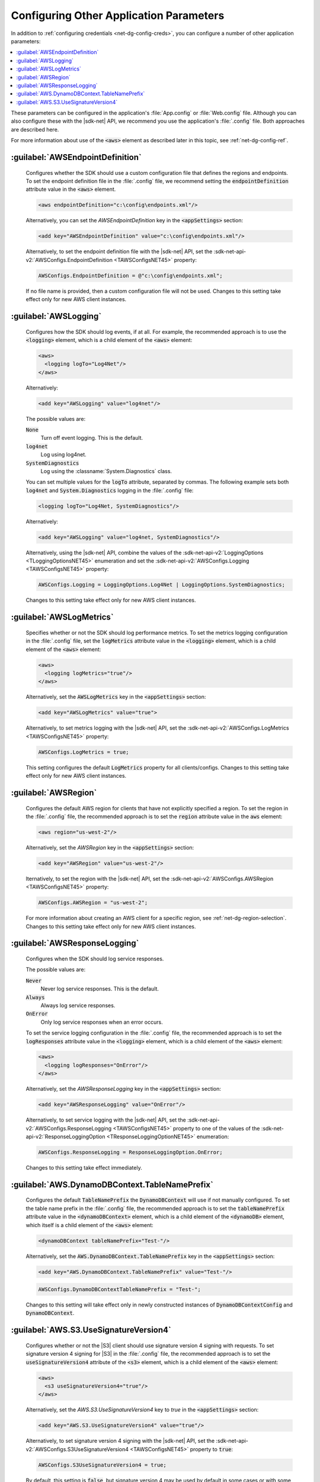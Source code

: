 .. Copyright 2010-2016 Amazon.com, Inc. or its affiliates. All Rights Reserved.

   This work is licensed under a Creative Commons Attribution-NonCommercial-ShareAlike 4.0
   International License (the "License"). You may not use this file except in compliance with the
   License. A copy of the License is located at http://creativecommons.org/licenses/by-nc-sa/4.0/.

   This file is distributed on an "AS IS" BASIS, WITHOUT WARRANTIES OR CONDITIONS OF ANY KIND,
   either express or implied. See the License for the specific language governing permissions and
   limitations under the License.

.. _net-dg-config-other:

########################################
Configuring Other Application Parameters
########################################

In addition to :ref:`configuring credentials <net-dg-config-creds>`, you can configure a number of
other application parameters:

.. contents::
    :local:
    :depth: 1

These parameters can be configured in the application's :file:`App.config` or :file:`Web.config`
file. Although you can also configure these with the |sdk-net| API, we recommend you use the
application's :file:`.config` file. Both approaches are described here.

For more information about use of the :code:`<aws>` element as described later in this topic, see
:ref:`net-dg-config-ref`.


.. _config-setting-awsendpointdefinition:

:guilabel:`AWSEndpointDefinition`
^^^^^^^^^^^^^^^^^^^^^^^^^^^^^^^^^
    Configures whether the SDK should use a custom configuration file that defines the regions and
    endpoints. To set the endpoint definition file in the :file:`.config` file, we recommend setting
    the :code:`endpointDefinition` attribute value in the :code:`<aws>` element. 
    
    .. code-block:: xml

        <aws endpointDefinition="c:\config\endpoints.xml"/>

    Alternatively, you can set the *AWSEndpointDefinition* key in the :code:`<appSettings>` section:
    
    .. code-block:: xml

        <add key="AWSEndpointDefinition" value="c:\config\endpoints.xml"/>
        
    Alternatively, to set the endpoint definition file with the |sdk-net| API, set the 
    :sdk-net-api-v2:`AWSConfigs.EndpointDefinition <TAWSConfigsNET45>` property:

    .. code-block:: csharp

        AWSConfigs.EndpointDefinition = @"c:\config\endpoints.xml";

    If no file name is provided, then a custom configuration file will not be used.
    Changes to this setting take effect only for new AWS client instances.
    
.. _config-setting-awslogging:

:guilabel:`AWSLogging`
^^^^^^^^^^^^^^^^^^^^^^
    Configures how the SDK should log events, if at all. For example, the recommended approach is to
    use the :code:`<logging>` element, which is a child element of the :code:`<aws>` element:
    
    .. code-block:: xml

        <aws>
          <logging logTo="Log4Net"/>  
        </aws>

    Alternatively:
    
    .. code-block:: xml

        <add key="AWSLogging" value="log4net"/>
        
    The possible values are:

    :code:`None`
        Turn off event logging. This is the default.

    :code:`log4net`
        Log using log4net.

    :code:`SystemDiagnostics`
        Log using the :classname:`System.Diagnostics` class.

        
    You can set multiple values for the :code:`logTo` attribute, separated by commas. The following 
    example sets both :code:`log4net` and :code:`System.Diagnostics` logging in the :file:`.config` 
    file:
    
    .. code-block:: xml

        <logging logTo="Log4Net, SystemDiagnostics"/>
        
    Alternatively:

    .. code-block:: xml

        <add key="AWSLogging" value="log4net, SystemDiagnostics"/>
        
    Alternatively, using the |sdk-net| API, combine the values of the
    :sdk-net-api-v2:`LoggingOptions <TLoggingOptionsNET45>` enumeration and set the 
    :sdk-net-api-v2:`AWSConfigs.Logging <TAWSConfigsNET45>` property:

    .. code-block:: csharp

        AWSConfigs.Logging = LoggingOptions.Log4Net | LoggingOptions.SystemDiagnostics;

    Changes to this setting take effect only for new AWS client instances.

.. _config-setting-awslogmetrics:

:guilabel:`AWSLogMetrics`
^^^^^^^^^^^^^^^^^^^^^^^^^
    Specifies whether or not the SDK should log performance metrics. To set the metrics logging
    configuration in the :file:`.config` file, set the :code:`logMetrics` attribute value in the
    :code:`<logging>` element, which is a child element of the :code:`<aws>` element: 
    
    .. code-block:: xml

        <aws>
          <logging logMetrics="true"/>
        </aws>

    Alternatively, set the :code:`AWSLogMetrics` key in the :code:`<appSettings>` section:
    
    .. code-block:: xml

        <add key="AWSLogMetrics" value="true">

    Alternatively, to set metrics logging with the |sdk-net| API, set the 
    :sdk-net-api-v2:`AWSConfigs.LogMetrics <TAWSConfigsNET45>` property:
    
    .. code-block:: csharp

        AWSConfigs.LogMetrics = true;

    This setting configures the default :code:`LogMetrics` property for all clients/configs. Changes 
    to this setting take effect only for new AWS client instances.

.. _config-setting-awsregion:

:guilabel:`AWSRegion`
^^^^^^^^^^^^^^^^^^^^^
    Configures the default AWS region for clients that have not explicitly specified a region. To
    set the region in the :file:`.config` file, the recommended approach is to set the
    :code:`region` attribute value in the :code:`aws` element: 
    
    .. code-block:: xml

        <aws region="us-west-2"/>

    Alternatively, set the *AWSRegion* key in the :code:`<appSettings>` section:
    
    .. code-block:: none

        <add key="AWSRegion" value="us-west-2"/>

        
    lternatively, to set the region with the |sdk-net| API, set
    the :sdk-net-api-v2:`AWSConfigs.AWSRegion <TAWSConfigsNET45>` property: 
    
    .. code-block:: csharp

        AWSConfigs.AWSRegion = "us-west-2";

    For more information about creating an AWS client for a specific region, see 
    :ref:`net-dg-region-selection`. Changes to this setting take effect only for new AWS client 
    instances.

.. _config-setting-awsresponselogging:

:guilabel:`AWSResponseLogging`
^^^^^^^^^^^^^^^^^^^^^^^^^^^^^^
    Configures when the SDK should log service responses.
    
    The possible values are:
    
    :code:`Never`
        Never log service responses. This is the default.

    :code:`Always`
        Always log service responses.

    :code:`OnError`
        Only log service responses when an error occurs.

        
    To set the service logging configuration in the :file:`.config` file, the recommended approach 
    is to set the :code:`logResponses` attribute value in the :code:`<logging>` element, which is a 
    child element of the :code:`<aws>` element: 
    
    .. code-block:: xml

        <aws>
          <logging logResponses="OnError"/>
        </aws>

    Alternatively, set the *AWSResponseLogging* key in the :code:`<appSettings>`
    section: 
        
    .. code-block:: xml

        <add key="AWSResponseLogging" value="OnError"/>
        
    Alternatively, to set service logging with the |sdk-net| API, set the 
    :sdk-net-api-v2:`AWSConfigs.ResponseLogging <TAWSConfigsNET45>` property
    to one of the values of the :sdk-net-api-v2:`ResponseLoggingOption <TResponseLoggingOptionNET45>`
    enumeration:

    .. code-block:: csharp

        AWSConfigs.ResponseLogging = ResponseLoggingOption.OnError;

    Changes to this setting take effect immediately.

.. _config-setting-aws-dynamodbcontext-tablenameprefix:

:guilabel:`AWS.DynamoDBContext.TableNamePrefix`
^^^^^^^^^^^^^^^^^^^^^^^^^^^^^^^^^^^^^^^^^^^^^^^
    Configures the default :code:`TableNamePrefix` the :code:`DynamoDBContext` will use if not
    manually configured. To set the table name prefix in the :file:`.config` file, the recommended
    approach is to set the :code:`tableNamePrefix` attribute value in the :code:`<dynamoDBContext>`
    element, which is a child element of the :code:`<dynamoDB>` element, which itself is a child
    element of the :code:`<aws>` element: 
    
    .. code-block:: xml

        <dynamoDBContext tableNamePrefix="Test-"/>
        
    Alternatively, set the :code:`AWS.DynamoDBContext.TableNamePrefix` key in the
    :code:`<appSettings>` section: 

    .. code-block:: xml

        <add key="AWS.DynamoDBContext.TableNamePrefix" value="Test-"/>

    .. code-block:: csharp

        AWSConfigs.DynamoDBContextTableNamePrefix = "Test-";

    Changes to this setting will take effect only in newly constructed instances of 
    :code:`DynamoDBContextConfig` and :code:`DynamoDBContext`.

.. _config-setting-aws-s3-usesignatureversion4:

:guilabel:`AWS.S3.UseSignatureVersion4`
^^^^^^^^^^^^^^^^^^^^^^^^^^^^^^^^^^^^^^^
    Configures whether or not the |S3| client should use signature version 4 signing with requests.
    To set signature version 4 signing for |S3| in the :file:`.config` file, the recommended
    approach is to set the :code:`useSignatureVersion4` attribute of the :code:`<s3>` element, which
    is a child element of the :code:`<aws>` element: 
    
    .. code-block:: xml

        <aws>
          <s3 useSignatureVersion4="true"/>
        </aws>

    Alternatively, set the *AWS.S3.UseSignatureVersion4* key to *true* in the :code:`<appSettings>` section: 
        
    .. code-block:: xml

        <add key="AWS.S3.UseSignatureVersion4" value="true"/>

        
    Alternatively, to set signature version 4 signing with the |sdk-net| API, set the
    :sdk-net-api-v2:`AWSConfigs.S3UseSignatureVersion4 <TAWSConfigsNET45>` property to :code:`true`: 
    
    .. code-block:: csharp

        AWSConfigs.S3UseSignatureVersion4 = true;

    By default, this setting is :code:`false`, but signature version 4 may be used by default in some
    cases or with some regions. When the setting is :code:`true`, signature version 4 will be used
    for all requests. Changes to this setting take effect only for new |S3| client instances.
